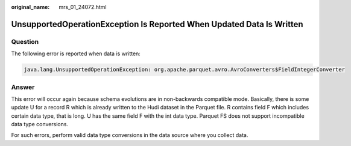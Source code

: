 :original_name: mrs_01_24072.html

.. _mrs_01_24072:

UnsupportedOperationException Is Reported When Updated Data Is Written
======================================================================

Question
--------

The following error is reported when data is written:

.. code-block::

   java.lang.UnsupportedOperationException: org.apache.parquet.avro.AvroConverters$FieldIntegerConverter

Answer
------

This error will occur again because schema evolutions are in non-backwards compatible mode. Basically, there is some update U for a record R which is already written to the Hudi dataset in the Parquet file. R contains field F which includes certain data type, that is long. U has the same field F with the int data type. Parquet FS does not support incompatible data type conversions.

For such errors, perform valid data type conversions in the data source where you collect data.
